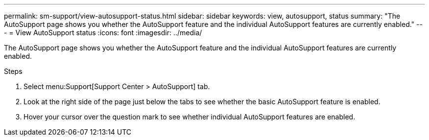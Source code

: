 ---
permalink: sm-support/view-autosupport-status.html
sidebar: sidebar
keywords: view, autosupport, status
summary: "The AutoSupport page shows you whether the AutoSupport feature and the individual AutoSupport features are currently enabled."
---
= View AutoSupport status
:icons: font
:imagesdir: ../media/

[.lead]
The AutoSupport page shows you whether the AutoSupport feature and the individual AutoSupport features are currently enabled.

.Steps

. Select menu:Support[Support Center > AutoSupport] tab.
. Look at the right side of the page just below the tabs to see whether the basic AutoSupport feature is enabled.
. Hover your cursor over the question mark to see whether individual AutoSupport features are enabled.
